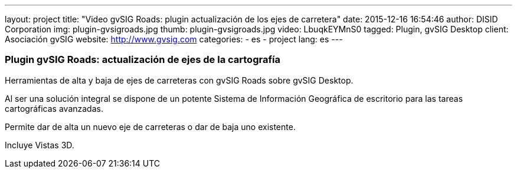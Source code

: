 ---
layout: project
title: "Video gvSIG Roads: plugin actualización de los ejes de carretera"
date: 2015-12-16 16:54:46
author: DISID Corporation
img: plugin-gvsigroads.jpg
thumb: plugin-gvsigroads.jpg
video: LbuqkEYMnS0
tagged: Plugin, gvSIG Desktop
client: Asociación gvSIG
website: http://www.gvsig.com
categories:
  - es
  - project
lang: es
---

### Plugin gvSIG Roads: actualización de ejes de la cartografía

Herramientas de alta y baja de ejes de carreteras con gvSIG Roads sobre
gvSIG Desktop.

Al ser una solución integral se dispone de un potente
Sistema de Información Geográfica de escritorio para las tareas
cartográficas avanzadas.

Permite dar de alta un nuevo eje de carreteras o dar de baja uno existente.

Incluye Vistas 3D.